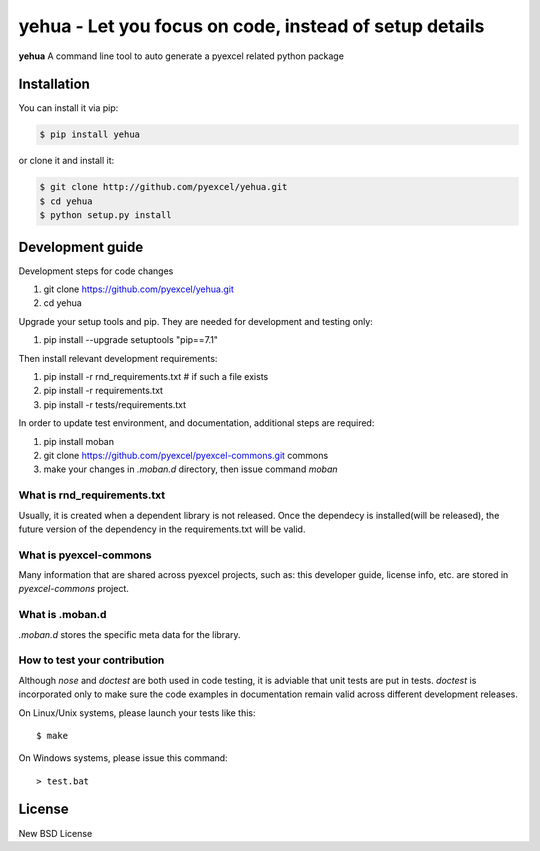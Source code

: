 ================================================================================
yehua - Let you focus on code, instead of setup details
================================================================================

.. image:: https://api.travis-ci.org/pyexcel/yehua.svg?branch=master
   :target: http://travis-ci.org/pyexcel/yehua

.. image:: https://codecov.io/github/pyexcel/yehua/coverage.png
    :target: https://codecov.io/github/pyexcel/yehua

.. image:: https://readthedocs.org/projects/yehua/badge/?version=latest
   :target: http://yehua.readthedocs.org/en/latest/



**yehua** A command line tool to auto generate a pyexcel related python package




Installation
================================================================================
You can install it via pip:

.. code-block:: bash

    $ pip install yehua


or clone it and install it:

.. code-block:: bash

    $ git clone http://github.com/pyexcel/yehua.git
    $ cd yehua
    $ python setup.py install



Development guide
================================================================================

Development steps for code changes

#. git clone https://github.com/pyexcel/yehua.git
#. cd yehua

Upgrade your setup tools and pip. They are needed for development and testing only:

#. pip install --upgrade setuptools "pip==7.1"

Then install relevant development requirements:

#. pip install -r rnd_requirements.txt # if such a file exists
#. pip install -r requirements.txt
#. pip install -r tests/requirements.txt


In order to update test environment, and documentation, additional steps are
required:

#. pip install moban
#. git clone https://github.com/pyexcel/pyexcel-commons.git commons
#. make your changes in `.moban.d` directory, then issue command `moban`

What is rnd_requirements.txt
-------------------------------

Usually, it is created when a dependent library is not released. Once the dependecy is installed(will be released), the future version of the dependency in the requirements.txt will be valid.

What is pyexcel-commons
---------------------------------

Many information that are shared across pyexcel projects, such as: this developer guide, license info, etc. are stored in `pyexcel-commons` project.

What is .moban.d
---------------------------------

`.moban.d` stores the specific meta data for the library.

How to test your contribution
------------------------------

Although `nose` and `doctest` are both used in code testing, it is adviable that unit tests are put in tests. `doctest` is incorporated only to make sure the code examples in documentation remain valid across different development releases.

On Linux/Unix systems, please launch your tests like this::

    $ make

On Windows systems, please issue this command::

    > test.bat


License
================================================================================

New BSD License

